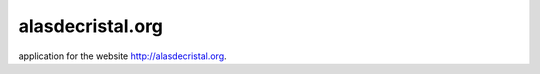 -----------------
alasdecristal.org
-----------------

.. image:: https://travis-ci.org/odarbelaeze/alasdecristal.org.svg?branch=master
    :target: https://travis-ci.org/odarbelaeze/alasdecristal.org

application for the website http://alasdecristal.org.
